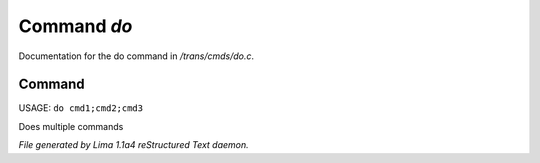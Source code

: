 Command *do*
*************

Documentation for the do command in */trans/cmds/do.c*.

Command
=======

USAGE: ``do cmd1;cmd2;cmd3``

Does multiple commands

.. TAGS: RST



*File generated by Lima 1.1a4 reStructured Text daemon.*
